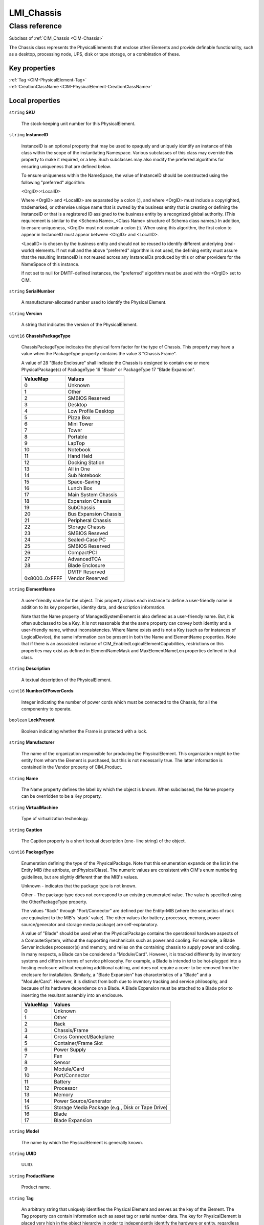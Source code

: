 .. _LMI-Chassis:

LMI_Chassis
-----------

Class reference
===============
Subclass of :ref:`CIM_Chassis <CIM-Chassis>`

The Chassis class represents the PhysicalElements that enclose other Elements and provide definable functionality, such as a desktop, processing node, UPS, disk or tape storage, or a combination of these.


Key properties
^^^^^^^^^^^^^^

| :ref:`Tag <CIM-PhysicalElement-Tag>`
| :ref:`CreationClassName <CIM-PhysicalElement-CreationClassName>`

Local properties
^^^^^^^^^^^^^^^^

.. _LMI-Chassis-SKU:

``string`` **SKU**

    The stock-keeping unit number for this PhysicalElement.

    
.. _LMI-Chassis-InstanceID:

``string`` **InstanceID**

    InstanceID is an optional property that may be used to opaquely and uniquely identify an instance of this class within the scope of the instantiating Namespace. Various subclasses of this class may override this property to make it required, or a key. Such subclasses may also modify the preferred algorithms for ensuring uniqueness that are defined below.

    To ensure uniqueness within the NameSpace, the value of InstanceID should be constructed using the following "preferred" algorithm: 

    <OrgID>:<LocalID> 

    Where <OrgID> and <LocalID> are separated by a colon (:), and where <OrgID> must include a copyrighted, trademarked, or otherwise unique name that is owned by the business entity that is creating or defining the InstanceID or that is a registered ID assigned to the business entity by a recognized global authority. (This requirement is similar to the <Schema Name>_<Class Name> structure of Schema class names.) In addition, to ensure uniqueness, <OrgID> must not contain a colon (:). When using this algorithm, the first colon to appear in InstanceID must appear between <OrgID> and <LocalID>. 

    <LocalID> is chosen by the business entity and should not be reused to identify different underlying (real-world) elements. If not null and the above "preferred" algorithm is not used, the defining entity must assure that the resulting InstanceID is not reused across any InstanceIDs produced by this or other providers for the NameSpace of this instance. 

    If not set to null for DMTF-defined instances, the "preferred" algorithm must be used with the <OrgID> set to CIM.

    
.. _LMI-Chassis-SerialNumber:

``string`` **SerialNumber**

    A manufacturer-allocated number used to identify the Physical Element.

    
.. _LMI-Chassis-Version:

``string`` **Version**

    A string that indicates the version of the PhysicalElement.

    
.. _LMI-Chassis-ChassisPackageType:

``uint16`` **ChassisPackageType**

    ChassisPackageType indicates the physical form factor for the type of Chassis. This property may have a value when the PackageType property contains the value 3 "Chassis Frame".

    A value of 28 "Blade Enclosure" shall indicate the Chassis is designed to contain one or more PhysicalPackage(s) of PackageType 16 "Blade" or PackageType 17 "Blade Expansion".

    
    ============== =====================
    ValueMap       Values               
    ============== =====================
    0              Unknown              
    1              Other                
    2              SMBIOS Reserved      
    3              Desktop              
    4              Low Profile Desktop  
    5              Pizza Box            
    6              Mini Tower           
    7              Tower                
    8              Portable             
    9              LapTop               
    10             Notebook             
    11             Hand Held            
    12             Docking Station      
    13             All in One           
    14             Sub Notebook         
    15             Space-Saving         
    16             Lunch Box            
    17             Main System Chassis  
    18             Expansion Chassis    
    19             SubChassis           
    20             Bus Expansion Chassis
    21             Peripheral Chassis   
    22             Storage Chassis      
    23             SMBIOS Reseved       
    24             Sealed-Case PC       
    25             SMBIOS Reserved      
    26             CompactPCI           
    27             AdvancedTCA          
    28             Blade Enclosure      
    ..             DMTF Reserved        
    0x8000..0xFFFF Vendor Reserved      
    ============== =====================
    
.. _LMI-Chassis-ElementName:

``string`` **ElementName**

    A user-friendly name for the object. This property allows each instance to define a user-friendly name in addition to its key properties, identity data, and description information. 

    Note that the Name property of ManagedSystemElement is also defined as a user-friendly name. But, it is often subclassed to be a Key. It is not reasonable that the same property can convey both identity and a user-friendly name, without inconsistencies. Where Name exists and is not a Key (such as for instances of LogicalDevice), the same information can be present in both the Name and ElementName properties. Note that if there is an associated instance of CIM_EnabledLogicalElementCapabilities, restrictions on this properties may exist as defined in ElementNameMask and MaxElementNameLen properties defined in that class.

    
.. _LMI-Chassis-Description:

``string`` **Description**

    A textual description of the PhysicalElement.

    
.. _LMI-Chassis-NumberOfPowerCords:

``uint16`` **NumberOfPowerCords**

    Integer indicating the number of power cords which must be connected to the Chassis, for all the componentry to operate.

    
.. _LMI-Chassis-LockPresent:

``boolean`` **LockPresent**

    Boolean indicating whether the Frame is protected with a lock.

    
.. _LMI-Chassis-Manufacturer:

``string`` **Manufacturer**

    The name of the organization responsible for producing the PhysicalElement. This organization might be the entity from whom the Element is purchased, but this is not necessarily true. The latter information is contained in the Vendor property of CIM_Product.

    
.. _LMI-Chassis-Name:

``string`` **Name**

    The Name property defines the label by which the object is known. When subclassed, the Name property can be overridden to be a Key property.

    
.. _LMI-Chassis-VirtualMachine:

``string`` **VirtualMachine**

    Type of virtualization technology.

    
.. _LMI-Chassis-Caption:

``string`` **Caption**

    The Caption property is a short textual description (one- line string) of the object.

    
.. _LMI-Chassis-PackageType:

``uint16`` **PackageType**

    Enumeration defining the type of the PhysicalPackage. Note that this enumeration expands on the list in the Entity MIB (the attribute, entPhysicalClass). The numeric values are consistent with CIM's enum numbering guidelines, but are slightly different than the MIB's values.

    Unknown - indicates that the package type is not known.

    Other - The package type does not correspond to an existing enumerated value. The value is specified using the OtherPackageType property.

    The values "Rack" through "Port/Connector" are defined per the Entity-MIB (where the semantics of rack are equivalent to the MIB's 'stack' value). The other values (for battery, processor, memory, power source/generator and storage media package) are self-explanatory.

    A value of "Blade" should be used when the PhysicalPackage contains the operational hardware aspects of a ComputerSystem, without the supporting mechanicals such as power and cooling. For example, a Blade Server includes processor(s) and memory, and relies on the containing chassis to supply power and cooling. In many respects, a Blade can be considered a "Module/Card". However, it is tracked differently by inventory systems and differs in terms of service philosophy. For example, a Blade is intended to be hot-plugged into a hosting enclosure without requiring additional cabling, and does not require a cover to be removed from the enclosure for installation. Similarly, a "Blade Expansion" has characteristics of a "Blade" and a "Module/Card". However, it is distinct from both due to inventory tracking and service philosophy, and because of its hardware dependence on a Blade. A Blade Expansion must be attached to a Blade prior to inserting the resultant assembly into an enclosure.

    
    ======== ================================================
    ValueMap Values                                          
    ======== ================================================
    0        Unknown                                         
    1        Other                                           
    2        Rack                                            
    3        Chassis/Frame                                   
    4        Cross Connect/Backplane                         
    5        Container/Frame Slot                            
    6        Power Supply                                    
    7        Fan                                             
    8        Sensor                                          
    9        Module/Card                                     
    10       Port/Connector                                  
    11       Battery                                         
    12       Processor                                       
    13       Memory                                          
    14       Power Source/Generator                          
    15       Storage Media Package (e.g., Disk or Tape Drive)
    16       Blade                                           
    17       Blade Expansion                                 
    ======== ================================================
    
.. _LMI-Chassis-Model:

``string`` **Model**

    The name by which the PhysicalElement is generally known.

    
.. _LMI-Chassis-UUID:

``string`` **UUID**

    UUID.

    
.. _LMI-Chassis-ProductName:

``string`` **ProductName**

    Product name.

    
.. _LMI-Chassis-Tag:

``string`` **Tag**

    An arbitrary string that uniquely identifies the Physical Element and serves as the key of the Element. The Tag property can contain information such as asset tag or serial number data. The key for PhysicalElement is placed very high in the object hierarchy in order to independently identify the hardware or entity, regardless of physical placement in or on Cabinets, Adapters, and so on. For example, a hotswappable or removable component can be taken from its containing (scoping) Package and be temporarily unused. The object still continues to exist and can even be inserted into a different scoping container. Therefore, the key for Physical Element is an arbitrary string and is defined independently of any placement or location-oriented hierarchy.

    
.. _LMI-Chassis-CreationClassName:

``string`` **CreationClassName**

    CreationClassName indicates the name of the class or the subclass used in the creation of an instance. When used with the other key properties of this class, this property allows all instances of this class and its subclasses to be uniquely identified.

    

Local methods
^^^^^^^^^^^^^

*None*

Inherited properties
^^^^^^^^^^^^^^^^^^^^

| ``boolean`` :ref:`HotSwappable <CIM-PhysicalPackage-HotSwappable>`
| ``uint16`` :ref:`HealthState <CIM-ManagedSystemElement-HealthState>`
| ``uint16`` :ref:`InputCurrentType <CIM-Chassis-InputCurrentType>`
| ``uint16`` :ref:`MultipleSystemSupport <CIM-Chassis-MultipleSystemSupport>`
| ``string`` :ref:`UserTracking <CIM-PhysicalElement-UserTracking>`
| ``string`` :ref:`VendorEquipmentType <CIM-PhysicalElement-VendorEquipmentType>`
| ``datetime`` :ref:`ManufactureDate <CIM-PhysicalElement-ManufactureDate>`
| ``real32`` :ref:`Width <CIM-PhysicalPackage-Width>`
| ``boolean`` :ref:`Removable <CIM-PhysicalPackage-Removable>`
| ``uint16`` :ref:`RemovalConditions <CIM-PhysicalPackage-RemovalConditions>`
| ``string`` :ref:`PartNumber <CIM-PhysicalElement-PartNumber>`
| ``real32`` :ref:`Height <CIM-PhysicalPackage-Height>`
| ``string`` :ref:`ChassisTypeDescription <CIM-Chassis-ChassisTypeDescription>`
| ``boolean`` :ref:`AudibleAlarm <CIM-PhysicalFrame-AudibleAlarm>`
| ``string[]`` :ref:`StatusDescriptions <CIM-ManagedSystemElement-StatusDescriptions>`
| ``string`` :ref:`Status <CIM-ManagedSystemElement-Status>`
| ``string[]`` :ref:`TypeDescriptions <CIM-Chassis-TypeDescriptions>`
| ``boolean`` :ref:`CanBeFRUed <CIM-PhysicalElement-CanBeFRUed>`
| ``boolean`` :ref:`Replaceable <CIM-PhysicalPackage-Replaceable>`
| ``uint16`` :ref:`PrimaryStatus <CIM-ManagedSystemElement-PrimaryStatus>`
| ``uint16[]`` :ref:`OperationalStatus <CIM-ManagedSystemElement-OperationalStatus>`
| ``sint32`` :ref:`InputVoltage <CIM-Chassis-InputVoltage>`
| ``string`` :ref:`BreachDescription <CIM-PhysicalFrame-BreachDescription>`
| ``string[]`` :ref:`VendorCompatibilityStrings <CIM-PhysicalPackage-VendorCompatibilityStrings>`
| ``uint16`` :ref:`DetailedStatus <CIM-ManagedSystemElement-DetailedStatus>`
| ``string`` :ref:`OtherIdentifyingInfo <CIM-PhysicalElement-OtherIdentifyingInfo>`
| ``string[]`` :ref:`ServiceDescriptions <CIM-PhysicalFrame-ServiceDescriptions>`
| ``string`` :ref:`OtherInputCurrentType <CIM-Chassis-OtherInputCurrentType>`
| ``boolean`` :ref:`VisibleAlarm <CIM-PhysicalFrame-VisibleAlarm>`
| ``boolean`` :ref:`PoweredOn <CIM-PhysicalElement-PoweredOn>`
| ``uint16`` :ref:`SecurityBreach <CIM-PhysicalFrame-SecurityBreach>`
| ``uint16[]`` :ref:`ServicePhilosophy <CIM-PhysicalFrame-ServicePhilosophy>`
| ``boolean`` :ref:`IsLocked <CIM-PhysicalFrame-IsLocked>`
| ``uint16`` :ref:`HeatGeneration <CIM-Chassis-HeatGeneration>`
| ``real32`` :ref:`Weight <CIM-PhysicalPackage-Weight>`
| ``uint16`` :ref:`CommunicationStatus <CIM-ManagedSystemElement-CommunicationStatus>`
| ``uint64`` :ref:`Generation <CIM-ManagedElement-Generation>`
| ``uint16`` :ref:`RackMountable <CIM-Chassis-RackMountable>`
| ``uint16[]`` :ref:`ChassisTypes <CIM-Chassis-ChassisTypes>`
| ``real32`` :ref:`Depth <CIM-PhysicalPackage-Depth>`
| ``uint16`` :ref:`OperatingStatus <CIM-ManagedSystemElement-OperatingStatus>`
| ``string`` :ref:`CableManagementStrategy <CIM-PhysicalFrame-CableManagementStrategy>`
| ``sint16`` :ref:`CurrentRequiredOrProduced <CIM-Chassis-CurrentRequiredOrProduced>`
| ``datetime`` :ref:`InstallDate <CIM-ManagedSystemElement-InstallDate>`
| ``string`` :ref:`OtherPackageType <CIM-PhysicalPackage-OtherPackageType>`

Inherited methods
^^^^^^^^^^^^^^^^^

| :ref:`IsCompatible <CIM-PhysicalPackage-IsCompatible>`

